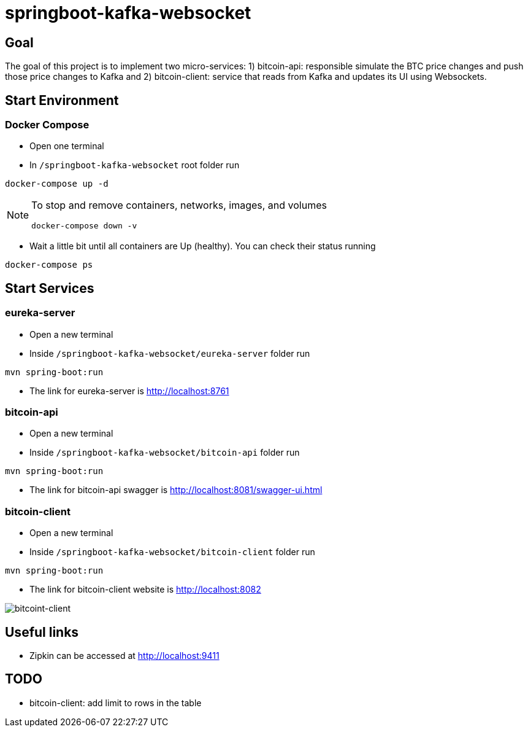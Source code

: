 = springboot-kafka-websocket

== Goal

The goal of this project is to implement two micro-services: 1) bitcoin-api: responsible simulate the BTC price changes
and push those price changes to Kafka and 2) bitcoin-client: service that reads from Kafka and updates its UI using
Websockets.

== Start Environment

=== Docker Compose

- Open one terminal

- In `/springboot-kafka-websocket` root folder run
```
docker-compose up -d
```
[NOTE]
====
To stop and remove containers, networks, images, and volumes
```
docker-compose down -v
```
====

- Wait a little bit until all containers are Up (healthy). You can check their status running
```
docker-compose ps
```

== Start Services

=== eureka-server

- Open a new terminal
- Inside `/springboot-kafka-websocket/eureka-server` folder run
```
mvn spring-boot:run
```
- The link for eureka-server is http://localhost:8761

=== bitcoin-api

- Open a new terminal
- Inside `/springboot-kafka-websocket/bitcoin-api` folder run
```
mvn spring-boot:run
```
- The link for bitcoin-api swagger is http://localhost:8081/swagger-ui.html

=== bitcoin-client

- Open a new terminal
- Inside `/springboot-kafka-websocket/bitcoin-client` folder run
```
mvn spring-boot:run
```
- The link for bitcoin-client website is http://localhost:8082

image::./images/bitcoint-client.png.png[bitcoint-client]

== Useful links

- Zipkin can be accessed at http://localhost:9411

== TODO

- bitcoin-client: add limit to rows in the table